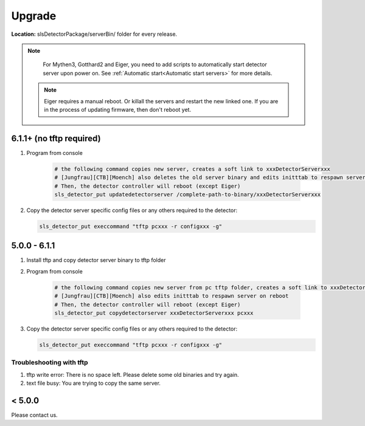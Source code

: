 .. _Detector Server Upgrade:

Upgrade
========


**Location:** slsDetectorPackage/serverBin/ folder for every release.

.. note :: 

    For Mythen3, Gotthard2 and Eiger, you need to add scripts to automatically start detector server upon power on. See :ref:`Automatic start<Automatic start servers>` for more details.

 .. note :: 

    Eiger requires a manual reboot. Or killall the servers and restart the new linked one. If you are in the process of updating firmware, then don't reboot yet.


6.1.1+ (no tftp required)
---------------------------------------

#. Program from console

    .. code-block:: bash

        # the following command copies new server, creates a soft link to xxxDetectorServerxxx
        # [Jungfrau][CTB][Moench] also deletes the old server binary and edits initttab to respawn server on reboot
        # Then, the detector controller will reboot (except Eiger)
        sls_detector_put updatedetectorserver /complete-path-to-binary/xxxDetectorServerxxx

#. Copy the detector server specific config files or any others required to the detector:

   .. code-block:: bash

        sls_detector_put execcommand "tftp pcxxx -r configxxx -g"

5.0.0 - 6.1.1
--------------

#. Install tftp and copy detector server binary to tftp folder
#. Program from console

    .. code-block:: bash

        # the following command copies new server from pc tftp folder, creates a soft link to xxxDetectorServerxxx
        # [Jungfrau][CTB][Moench] also edits initttab to respawn server on reboot
        # Then, the detector controller will reboot (except Eiger)
        sls_detector_put copydetectorserver xxxDetectorServerxxx pcxxx

#. Copy the detector server specific config files or any others required to the detector:

   .. code-block:: bash

        sls_detector_put execcommand "tftp pcxxx -r configxxx -g"


Troubleshooting with tftp
^^^^^^^^^^^^^^^^^^^^^^^^^

#. tftp write error: There is no space left. Please delete some old binaries and try again.

#. text file busy: You are trying to copy the same server.


< 5.0.0
--------

Please contact us.